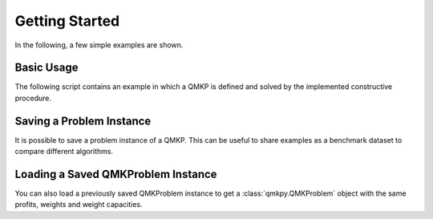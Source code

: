 Getting Started
===============
In the following, a few simple examples are shown.


Basic Usage
-----------
The following script contains an example in which a QMKP is defined and solved
by the implemented constructive procedure.

.. code-block:: python
   :caption: Defining and Solving a QMKP
   :linenos:

    import numpy as np
    from qmkpy import total_profit_qmkp, QMKProblem
    from qmkpy import algorithms

    weights = [5, 2, 3, 4]  # four items
    capacities = [10, 5, 12, 4, 2]  # five knapsacks
    profits = np.array([[3, 1, 0, 2],
                        [1, 1, 1, 4],
                        [0, 1, 2, 2],
                        [2, 4, 2, 3]])  # symmetric profit matrix

    qmkp = QMKProblem(profits, weights, capacities)
    qmkp.algorithm = algorithms.constructive_procedure
    assignments, total_profit = qmkp.solve()

    print(assignments)
    print(total_profit)


Saving a Problem Instance
-------------------------
It is possible to save a problem instance of a QMKP. This can be useful to
share examples as a benchmark dataset to compare different algorithms.

.. code-block:: python
   :caption: Saving a QMKProblem Instance
   :linenos:

    import numpy as np
    from qmkpy import QMKProblem

    weights = [5, 2, 3, 4]  # four items
    capacities = [10, 5, 12, 4, 2]  # five knapsacks
    profits = np.array([[3, 1, 0, 2],
                        [1, 1, 1, 4],
                        [0, 1, 2, 2],
                        [2, 4, 2, 3]])  # symmetric profit matrix

    qmkp = QMKProblem(profits, weights, capacities)

    # Save the problem instance using the Numpy npz format
    qmkp.save("my_problem.npz", strategy="numpy") 


Loading a Saved QMKProblem Instance
-----------------------------------
You can also load a previously saved QMKProblem instance to get a
:class:`qmkpy.QMKProblem` object with the same profits, weights and weight
capacities.

.. code-block:: python
   :caption: Loading a Saved QMKProblem
   :linenos:

    from qmkpy import QMKProblem

    saved_problem = "my_problem.npz"  # saved model file
    qmkp = QMKProblem.load(saved_problem, strategy="numpy")
